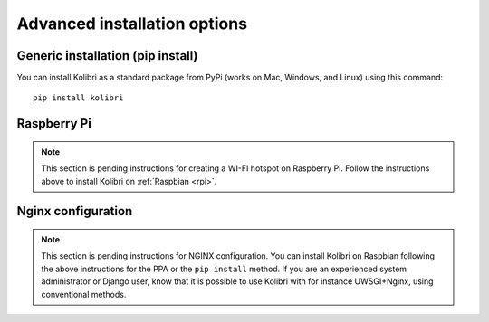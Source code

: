 .. _advanced-installation:

Advanced installation options
=============================


.. _pip-installation:

Generic installation (pip install)
----------------------------------

You can install Kolibri as a standard package from PyPi (works on Mac, Windows, and Linux) using this command::

    pip install kolibri


.. _raspberry-pi-wifi:

Raspberry Pi
------------

.. note::
  This section is pending instructions for creating a WI-FI hotspot on Raspberry Pi. Follow the instructions above to install Kolibri on :ref:`Raspbian <rpi>`.


Nginx configuration
-------------------

.. note::
  This section is pending instructions for NGINX configuration. You can install Kolibri on Raspbian following the above instructions for the PPA or the ``pip install`` method. If you are an experienced system administrator or Django user, know that it is possible to use Kolibri with for instance UWSGI+Nginx, using conventional methods.

